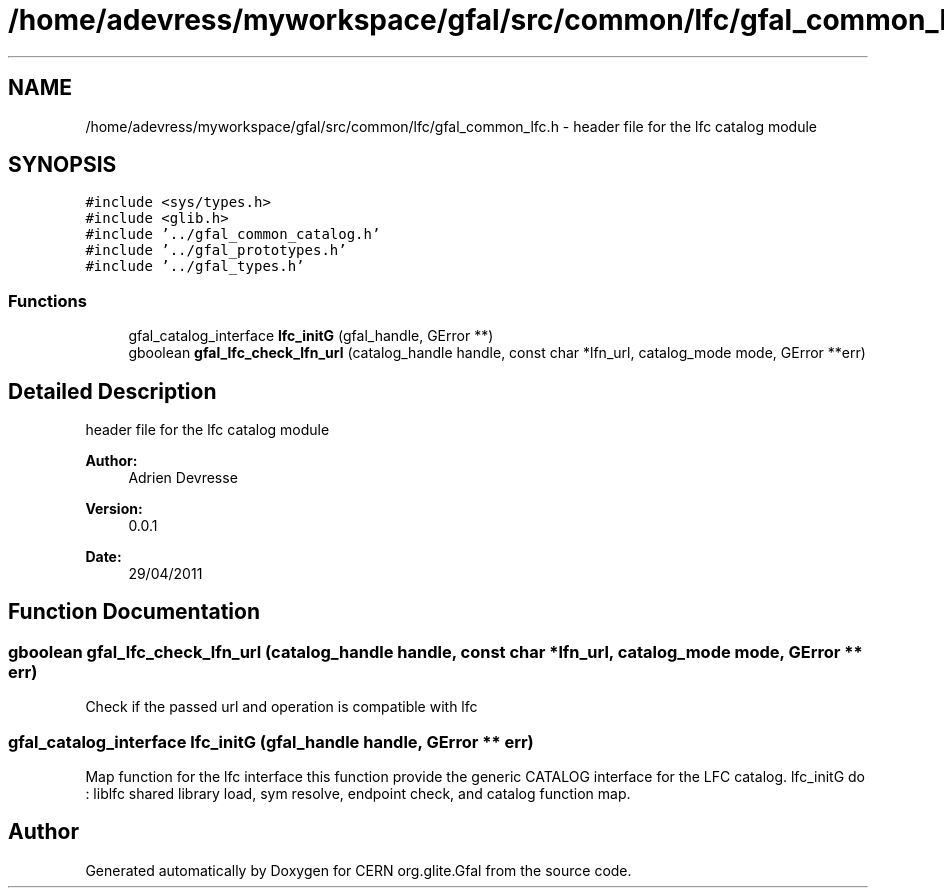 .TH "/home/adevress/myworkspace/gfal/src/common/lfc/gfal_common_lfc.h" 3 "25 May 2011" "Version 1.90" "CERN org.glite.Gfal" \" -*- nroff -*-
.ad l
.nh
.SH NAME
/home/adevress/myworkspace/gfal/src/common/lfc/gfal_common_lfc.h \- header file for the lfc catalog module 
.SH SYNOPSIS
.br
.PP
\fC#include <sys/types.h>\fP
.br
\fC#include <glib.h>\fP
.br
\fC#include '../gfal_common_catalog.h'\fP
.br
\fC#include '../gfal_prototypes.h'\fP
.br
\fC#include '../gfal_types.h'\fP
.br

.SS "Functions"

.in +1c
.ti -1c
.RI "gfal_catalog_interface \fBlfc_initG\fP (gfal_handle, GError **)"
.br
.ti -1c
.RI "gboolean \fBgfal_lfc_check_lfn_url\fP (catalog_handle handle, const char *lfn_url, catalog_mode mode, GError **err)"
.br
.in -1c
.SH "Detailed Description"
.PP 
header file for the lfc catalog module 

\fBAuthor:\fP
.RS 4
Adrien Devresse 
.RE
.PP
\fBVersion:\fP
.RS 4
0.0.1 
.RE
.PP
\fBDate:\fP
.RS 4
29/04/2011 
.RE
.PP

.SH "Function Documentation"
.PP 
.SS "gboolean gfal_lfc_check_lfn_url (catalog_handle handle, const char * lfn_url, catalog_mode mode, GError ** err)"
.PP
Check if the passed url and operation is compatible with lfc 
.SS "gfal_catalog_interface lfc_initG (gfal_handle handle, GError ** err)"
.PP
Map function for the lfc interface this function provide the generic CATALOG interface for the LFC catalog. lfc_initG do : liblfc shared library load, sym resolve, endpoint check, and catalog function map. 
.SH "Author"
.PP 
Generated automatically by Doxygen for CERN org.glite.Gfal from the source code.

